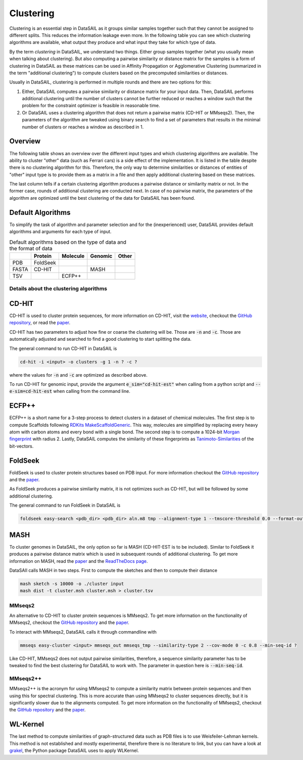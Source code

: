 **********
Clustering
**********

Clustering is an essential step in DataSAIL as it groups similar samples together such that they cannot be assigned to
different splits. This reduces the information leakage even more. In the following table you can see which clustering
algorithms are available, what output they produce and what input they take for which type of data.

By the term `clustering` in DataSAIL, we understand two things. Either group samples together (what you usually mean
when talking about clustering). But also computing a pairwise similarity or distance matrix for the samples is a form
of clustering in DataSAIL as these matrices can be used in Affinity Propagation or Agglomerative Clustering (summarized
in the term "additional clustering") to compute clusters based on the precomputed similarities or distances.

Usually in DataSAIL, clustering is performed in multiple rounds and there are two options for this:

#. Either, DataSAIL computes a pairwise similarity or distance matrix for your input data. Then, DataSAIL performs
   additional clustering until the number of clusters cannot be further reduced or reaches a window such that the
   problem for the constraint optimizer is feasible in reasonable time.
#. Or DataSAIL uses a clustering algorithm that does not return a pairwise matrix (CD-HIT or MMseqs2). Then, the
   parameters of the algorithm are tweaked using binary search to find a set of parameters that results in the minimal
   number of clusters or reaches a window as described in 1.

Overview
--------

The following table shows an overview over the different input types and which clustering algorithms are available.
The ability to cluster "other" data (such as Ferrari cars) is a side effect of the implementation. It is listed in the
table despite there is no clustering algorithm for this. Therefore, the only way to determine similarities or distances
of entities of "other" input type is to provide them as a matrix in a file and then apply additional clustering based
on these matrices.

.. list-table:: Input molecule types and their available clustering algorithms
    :widths: 25 20 15 15 15 15 15 15
    :header-rows: 1

    * - Clust. Algo
      - Protein
      - Molecule
      - Genomic
      - Other
      - Sim or Dist
      - Inter-clust
    * - CD-HIT
      - FASTA
      - \-
      - FASTA
      - \-
      - Sim
      - No
    * - ECFP++
      - \-
      - SMILES
      - \-
      - \-
      - Sim
      - Yes
    * - FoldSeek
      - PDB
      - \-
      - \-
      - \-
      - Sim
      - Yes
    * - File input
      - file
      - file
      - file
      - file
      - Both
      - Yes
    * - MASH
      - \-
      - \-
      - FASTA
      - \-
      - Dist
      - Yes
    * - MMseqs2
      - FASTA
      - \-
      - \-
      - \-
      - Sim
      - No
    * - MMseqs2++
      - FASTA
      - \-
      - \-
      - \-
      - Sim
      - Yes
    * - WLKernel
      - PDB
      - SMILES
      - \-
      - \-
      - Sim
      - Yes

The last column tells if a certain clustering algorithm produces a pairwise distance or similarity matrix or not. In
the former case, rounds of additional clustering are conducted next. In case of no pairwise matrix, the parameters of
the algorithm are optimized until the best clustering of the data for DataSAIL has been found.

Default Algorithms
------------------

To simplify the task of algorithm and parameter selection and for the (inexperienced) user, DataSAIL provides default
algorithms and arguments for each type of input.

.. list-table:: Default algorithms based on the type of data and the format of data
    :header-rows: 1

    * -
      - Protein
      - Molecule
      - Genomic
      - Other
    * - PDB
      - FoldSeek
      -
      -
      -
    * - FASTA
      - CD-HIT
      -
      - MASH
      -
    * - TSV
      -
      - ECFP++
      -
      -

Details about the clustering algorithms
=======================================

CD-HIT
------

CD-HIT is used to cluster protein sequences, for more information on CD-HIT, visit the
`website <https://sites.google.com/view/cd-hit>`__, checkout the
`GitHub repository <https://github.com/weizhongli/cdhit>`__, or read the
`paper <https://doi.org/10.1093/bioinformatics/bts565>`__.

CD-HIT has two parameters to adjust how fine or coarse the clustering will be. Those are :code:`-n` and :code:`-c`.
Those are automatically adjusted and searched to find a good clustering to start splitting the data.

The general command to run CD-HIT in DataSAIL is

.. code-block:: shell

    cd-hit -i <input> -o clusters -g 1 -n ? -c ?

where the values for :code:`-n` and :code:`-c` are optimized as described above.

To run CD-HIT for genomic input, provide the argument :code:`e_sim="cd-hit-est"` when calling from a python script and
:code:`--e-sim=cd-hit-est` when calling from the command line.

ECFP++
------

ECFP++ is a short name for a 3-step process to detect clusters in a dataset of chemical molecules. The first step is to
compute Scaffolds following `RDKits MakeScaffoldGeneric <https://rdkit.org/docs/source/rdkit.Chem.Scaffolds.MurckoScaffold.html#rdkit.Chem.Scaffolds.MurckoScaffold.MakeScaffoldGeneric>`__.
This way, molecules are simplified by replacing every heavy atom with carbon atoms and every bond with a single bond.
The second step is to compute a 1024-bit `Morgan fingerprint <https://doi.org/10.1021/ci100050t>`__ with radius 2.
Lastly, DataSAIL computes the similarity of these fingerprints as
`Tanimoto-Similarities <https://en.wikipedia.org/wiki/Jaccard_index>`__
of the bit-vectors.

FoldSeek
--------

FoldSeek is used to cluster protein structures based on PDB input. For more information checkout the
`GitHub repository <https://github.com/steineggerlab/foldseek>`__ and the
`paper <https://doi.org/10.1101/2022.02.07.479398>`__.

As FoldSeek produces a pairwise similarity matrix, it is not optimizes such as CD-HIT, but will be followed by some
additional clustering.

The general command to run FoldSeek in DataSAIL is

.. code-block:: shell

    foldseek easy-search <pdb_dir> <pdb_dir> aln.m8 tmp --alignment-type 1 --tmscore-threshold 0.0 --format-output 'query,target,fident' --exhaustive-search 1 -e inf

MASH
----

To cluster genomes in DataSAIL, the only option so far is MASH (CD-HIT-EST is to be included). Similar to FoldSeek it
produces a pairwise distance matrix which is used in subsequent rounds of additional clustering. To get more
information on MASH, read the `paper <https://doi.org/10.1186/s13059-016-0997-x>`__ and the
`ReadTheDocs page <https://mash.readthedocs.io/en/latest/>`__.

DataSAIl calls MASH in two steps. First to compute the sketches and then to compute their distance

.. code-block:: shell

    mash sketch -s 10000 -o ./cluster input
    mash dist -t cluster.msh cluster.msh > cluster.tsv

MMseqs2
=======

An alternative to CD-HIT to cluster protein sequences is MMseqs2. To get more information on the functionality of
MMseqs2, checkout the `GitHub repository <https://github.com/soedinglab/MMseqs2>`__ and the
`paper <https://doi.org/10.1038/nbt.3988>`__.

To interact with MMseqs2, DataSAIL calls it through commandline with

.. code-block:: shell

    mmseqs easy-cluster <input> mmseqs_out mmseqs_tmp --similarity-type 2 --cov-mode 0 -c 0.8 --min-seq-id ?

Like CD-HIT, MMseqs2 does not output pairwise similarities, therefore, a sequence similarity parameter has to be
tweaked to find the best clustering for DataSAIL to work with. The parameter in question here is :code:`--min-seq-id`.

MMseqs2++
=========

MMseqs2++ is the acronym for using MMseqs2 to compute a similarity matrix between protein sequences and then using this
for spectral clustering. This is more accurate than using MMseqs2 to cluster sequences directly, but it is
significantly slower due to the alignments computed. To get more information on the functionality of MMseqs2, checkout
the `GitHub repository <https://github.com/soedinglab/MMseqs2>`__ and the `paper <https://doi.org/10.1038/nbt.3988>`__.

WL-Kernel
---------

The last method to compute similarities of graph-structured data such as PDB files is to use Weisfeiler-Lehman kernels.
This method is not established and mostly experimental, therefore there is no literature to link, but you can have a
look at `grakel <https://ysig.github.io/GraKeL/0.1a8/>`__, the Python package DataSAIL uses to apply WLKernel.
